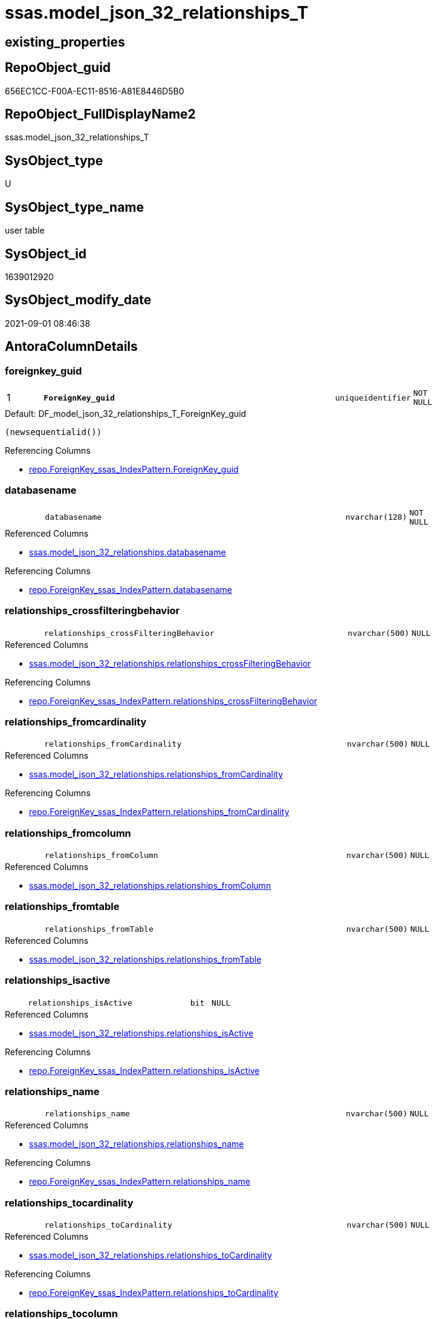 // tag::HeaderFullDisplayName[]
= ssas.model_json_32_relationships_T
// end::HeaderFullDisplayName[]

== existing_properties

// tag::existing_properties[]
:ExistsProperty--antorareferencedlist:
:ExistsProperty--antorareferencinglist:
:ExistsProperty--has_history:
:ExistsProperty--has_history_columns:
:ExistsProperty--inheritancetype:
:ExistsProperty--is_persistence:
:ExistsProperty--is_persistence_check_duplicate_per_pk:
:ExistsProperty--is_persistence_check_for_empty_source:
:ExistsProperty--is_persistence_delete_changed:
:ExistsProperty--is_persistence_delete_missing:
:ExistsProperty--is_persistence_insert:
:ExistsProperty--is_persistence_truncate:
:ExistsProperty--is_persistence_update_changed:
:ExistsProperty--is_repo_managed:
:ExistsProperty--is_ssas:
:ExistsProperty--persistence_source_repoobject_fullname:
:ExistsProperty--persistence_source_repoobject_fullname2:
:ExistsProperty--persistence_source_repoobject_guid:
:ExistsProperty--persistence_source_repoobject_xref:
:ExistsProperty--pk_index_guid:
:ExistsProperty--pk_indexpatterncolumndatatype:
:ExistsProperty--pk_indexpatterncolumnname:
:ExistsProperty--referencedobjectlist:
:ExistsProperty--usp_persistence_repoobject_guid:
:ExistsProperty--FK:
:ExistsProperty--AntoraIndexList:
:ExistsProperty--Columns:
// end::existing_properties[]

== RepoObject_guid

// tag::RepoObject_guid[]
656EC1CC-F00A-EC11-8516-A81E8446D5B0
// end::RepoObject_guid[]

== RepoObject_FullDisplayName2

// tag::RepoObject_FullDisplayName2[]
ssas.model_json_32_relationships_T
// end::RepoObject_FullDisplayName2[]

== SysObject_type

// tag::SysObject_type[]
U 
// end::SysObject_type[]

== SysObject_type_name

// tag::SysObject_type_name[]
user table
// end::SysObject_type_name[]

== SysObject_id

// tag::SysObject_id[]
1639012920
// end::SysObject_id[]

== SysObject_modify_date

// tag::SysObject_modify_date[]
2021-09-01 08:46:38
// end::SysObject_modify_date[]

== AntoraColumnDetails

// tag::AntoraColumnDetails[]
[#column-foreignkey_guid]
=== foreignkey_guid

[cols="d,8m,m,m,m,d"]
|===
|1
|*ForeignKey_guid*
|uniqueidentifier
|NOT NULL
|
|
|===

.Default: DF_model_json_32_relationships_T_ForeignKey_guid
....
(newsequentialid())
....

.Referencing Columns
--
* xref:repo.foreignkey_ssas_indexpattern.adoc#column-foreignkey_guid[+repo.ForeignKey_ssas_IndexPattern.ForeignKey_guid+]
--


[#column-databasename]
=== databasename

[cols="d,8m,m,m,m,d"]
|===
|
|databasename
|nvarchar(128)
|NOT NULL
|
|
|===

.Referenced Columns
--
* xref:ssas.model_json_32_relationships.adoc#column-databasename[+ssas.model_json_32_relationships.databasename+]
--

.Referencing Columns
--
* xref:repo.foreignkey_ssas_indexpattern.adoc#column-databasename[+repo.ForeignKey_ssas_IndexPattern.databasename+]
--


[#column-relationships_crossfilteringbehavior]
=== relationships_crossfilteringbehavior

[cols="d,8m,m,m,m,d"]
|===
|
|relationships_crossFilteringBehavior
|nvarchar(500)
|NULL
|
|
|===

.Referenced Columns
--
* xref:ssas.model_json_32_relationships.adoc#column-relationships_crossfilteringbehavior[+ssas.model_json_32_relationships.relationships_crossFilteringBehavior+]
--

.Referencing Columns
--
* xref:repo.foreignkey_ssas_indexpattern.adoc#column-relationships_crossfilteringbehavior[+repo.ForeignKey_ssas_IndexPattern.relationships_crossFilteringBehavior+]
--


[#column-relationships_fromcardinality]
=== relationships_fromcardinality

[cols="d,8m,m,m,m,d"]
|===
|
|relationships_fromCardinality
|nvarchar(500)
|NULL
|
|
|===

.Referenced Columns
--
* xref:ssas.model_json_32_relationships.adoc#column-relationships_fromcardinality[+ssas.model_json_32_relationships.relationships_fromCardinality+]
--

.Referencing Columns
--
* xref:repo.foreignkey_ssas_indexpattern.adoc#column-relationships_fromcardinality[+repo.ForeignKey_ssas_IndexPattern.relationships_fromCardinality+]
--


[#column-relationships_fromcolumn]
=== relationships_fromcolumn

[cols="d,8m,m,m,m,d"]
|===
|
|relationships_fromColumn
|nvarchar(500)
|NULL
|
|
|===

.Referenced Columns
--
* xref:ssas.model_json_32_relationships.adoc#column-relationships_fromcolumn[+ssas.model_json_32_relationships.relationships_fromColumn+]
--


[#column-relationships_fromtable]
=== relationships_fromtable

[cols="d,8m,m,m,m,d"]
|===
|
|relationships_fromTable
|nvarchar(500)
|NULL
|
|
|===

.Referenced Columns
--
* xref:ssas.model_json_32_relationships.adoc#column-relationships_fromtable[+ssas.model_json_32_relationships.relationships_fromTable+]
--


[#column-relationships_isactive]
=== relationships_isactive

[cols="d,8m,m,m,m,d"]
|===
|
|relationships_isActive
|bit
|NULL
|
|
|===

.Referenced Columns
--
* xref:ssas.model_json_32_relationships.adoc#column-relationships_isactive[+ssas.model_json_32_relationships.relationships_isActive+]
--

.Referencing Columns
--
* xref:repo.foreignkey_ssas_indexpattern.adoc#column-relationships_isactive[+repo.ForeignKey_ssas_IndexPattern.relationships_isActive+]
--


[#column-relationships_name]
=== relationships_name

[cols="d,8m,m,m,m,d"]
|===
|
|relationships_name
|nvarchar(500)
|NULL
|
|
|===

.Referenced Columns
--
* xref:ssas.model_json_32_relationships.adoc#column-relationships_name[+ssas.model_json_32_relationships.relationships_name+]
--

.Referencing Columns
--
* xref:repo.foreignkey_ssas_indexpattern.adoc#column-relationships_name[+repo.ForeignKey_ssas_IndexPattern.relationships_name+]
--


[#column-relationships_tocardinality]
=== relationships_tocardinality

[cols="d,8m,m,m,m,d"]
|===
|
|relationships_toCardinality
|nvarchar(500)
|NULL
|
|
|===

.Referenced Columns
--
* xref:ssas.model_json_32_relationships.adoc#column-relationships_tocardinality[+ssas.model_json_32_relationships.relationships_toCardinality+]
--

.Referencing Columns
--
* xref:repo.foreignkey_ssas_indexpattern.adoc#column-relationships_tocardinality[+repo.ForeignKey_ssas_IndexPattern.relationships_toCardinality+]
--


[#column-relationships_tocolumn]
=== relationships_tocolumn

[cols="d,8m,m,m,m,d"]
|===
|
|relationships_toColumn
|nvarchar(500)
|NULL
|
|
|===

.Referenced Columns
--
* xref:ssas.model_json_32_relationships.adoc#column-relationships_tocolumn[+ssas.model_json_32_relationships.relationships_toColumn+]
--


[#column-relationships_totable]
=== relationships_totable

[cols="d,8m,m,m,m,d"]
|===
|
|relationships_toTable
|nvarchar(500)
|NULL
|
|
|===

.Referenced Columns
--
* xref:ssas.model_json_32_relationships.adoc#column-relationships_totable[+ssas.model_json_32_relationships.relationships_toTable+]
--


// end::AntoraColumnDetails[]

== AntoraMeasureDetails

// tag::AntoraMeasureDetails[]

// end::AntoraMeasureDetails[]

== AntoraPkColumnTableRows

// tag::AntoraPkColumnTableRows[]
|1
|*<<column-foreignkey_guid>>*
|uniqueidentifier
|NOT NULL
|
|











// end::AntoraPkColumnTableRows[]

== AntoraNonPkColumnTableRows

// tag::AntoraNonPkColumnTableRows[]

|
|<<column-databasename>>
|nvarchar(128)
|NOT NULL
|
|

|
|<<column-relationships_crossfilteringbehavior>>
|nvarchar(500)
|NULL
|
|

|
|<<column-relationships_fromcardinality>>
|nvarchar(500)
|NULL
|
|

|
|<<column-relationships_fromcolumn>>
|nvarchar(500)
|NULL
|
|

|
|<<column-relationships_fromtable>>
|nvarchar(500)
|NULL
|
|

|
|<<column-relationships_isactive>>
|bit
|NULL
|
|

|
|<<column-relationships_name>>
|nvarchar(500)
|NULL
|
|

|
|<<column-relationships_tocardinality>>
|nvarchar(500)
|NULL
|
|

|
|<<column-relationships_tocolumn>>
|nvarchar(500)
|NULL
|
|

|
|<<column-relationships_totable>>
|nvarchar(500)
|NULL
|
|

// end::AntoraNonPkColumnTableRows[]

== AntoraIndexList

// tag::AntoraIndexList[]

[#index-pk_model_json_32_relationships_t]
=== pk_model_json_32_relationships_t

* IndexSemanticGroup: xref:other/indexsemanticgroup.adoc#openingbracketnoblankgroupclosingbracket[no_group]
+
--
* <<column-ForeignKey_guid>>; uniqueidentifier
--
* PK, Unique, Real: 1, 1, 1


[#index-uk_model_json_32_relationships_t2x_1]
=== uk_model_json_32_relationships_t++__++1

* IndexSemanticGroup: xref:other/indexsemanticgroup.adoc#openingbracketnoblankgroupclosingbracket[no_group]
+
--
* <<column-databasename>>; nvarchar(128)
* <<column-relationships_name>>; nvarchar(500)
--
* PK, Unique, Real: 0, 1, 0


[#index-idx_model_json_32_relationships_t2x_2]
=== idx_model_json_32_relationships_t++__++2

* IndexSemanticGroup: xref:other/indexsemanticgroup.adoc#openingbracketnoblankgroupclosingbracket[no_group]
+
--
* <<column-databasename>>; nvarchar(128)
--
* PK, Unique, Real: 0, 0, 0

// end::AntoraIndexList[]

== AntoraParameterList

// tag::AntoraParameterList[]

// end::AntoraParameterList[]

== Other tags

source: property.RepoObjectProperty_cross As rop_cross


=== additional_reference_csv

// tag::additional_reference_csv[]

// end::additional_reference_csv[]


=== AdocUspSteps

// tag::adocuspsteps[]

// end::adocuspsteps[]


=== AntoraReferencedList

// tag::antorareferencedlist[]
* xref:ssas.model_json_32_relationships.adoc[]
// end::antorareferencedlist[]


=== AntoraReferencingList

// tag::antorareferencinglist[]
* xref:repo.foreignkey_ssas_indexpattern.adoc[]
* xref:ssas.indexcolumn_from_relationship.adoc[]
* xref:ssas.usp_persist_model_json_32_relationships_t.adoc[]
// end::antorareferencinglist[]


=== Description

// tag::description[]

// end::description[]


=== exampleUsage

// tag::exampleusage[]

// end::exampleusage[]


=== exampleUsage_2

// tag::exampleusage_2[]

// end::exampleusage_2[]


=== exampleUsage_3

// tag::exampleusage_3[]

// end::exampleusage_3[]


=== exampleUsage_4

// tag::exampleusage_4[]

// end::exampleusage_4[]


=== exampleUsage_5

// tag::exampleusage_5[]

// end::exampleusage_5[]


=== exampleWrong_Usage

// tag::examplewrong_usage[]

// end::examplewrong_usage[]


=== has_execution_plan_issue

// tag::has_execution_plan_issue[]

// end::has_execution_plan_issue[]


=== has_get_referenced_issue

// tag::has_get_referenced_issue[]

// end::has_get_referenced_issue[]


=== has_history

// tag::has_history[]
0
// end::has_history[]


=== has_history_columns

// tag::has_history_columns[]
0
// end::has_history_columns[]


=== InheritanceType

// tag::inheritancetype[]
13
// end::inheritancetype[]


=== is_persistence

// tag::is_persistence[]
1
// end::is_persistence[]


=== is_persistence_check_duplicate_per_pk

// tag::is_persistence_check_duplicate_per_pk[]
0
// end::is_persistence_check_duplicate_per_pk[]


=== is_persistence_check_for_empty_source

// tag::is_persistence_check_for_empty_source[]
0
// end::is_persistence_check_for_empty_source[]


=== is_persistence_delete_changed

// tag::is_persistence_delete_changed[]
0
// end::is_persistence_delete_changed[]


=== is_persistence_delete_missing

// tag::is_persistence_delete_missing[]
1
// end::is_persistence_delete_missing[]


=== is_persistence_insert

// tag::is_persistence_insert[]
1
// end::is_persistence_insert[]


=== is_persistence_truncate

// tag::is_persistence_truncate[]
0
// end::is_persistence_truncate[]


=== is_persistence_update_changed

// tag::is_persistence_update_changed[]
1
// end::is_persistence_update_changed[]


=== is_repo_managed

// tag::is_repo_managed[]
1
// end::is_repo_managed[]


=== is_ssas

// tag::is_ssas[]
0
// end::is_ssas[]


=== microsoft_database_tools_support

// tag::microsoft_database_tools_support[]

// end::microsoft_database_tools_support[]


=== MS_Description

// tag::ms_description[]

// end::ms_description[]


=== persistence_source_RepoObject_fullname

// tag::persistence_source_repoobject_fullname[]
[ssas].[model_json_32_relationships]
// end::persistence_source_repoobject_fullname[]


=== persistence_source_RepoObject_fullname2

// tag::persistence_source_repoobject_fullname2[]
ssas.model_json_32_relationships
// end::persistence_source_repoobject_fullname2[]


=== persistence_source_RepoObject_guid

// tag::persistence_source_repoobject_guid[]
F95FD8EE-E90A-EC11-8516-A81E8446D5B0
// end::persistence_source_repoobject_guid[]


=== persistence_source_RepoObject_xref

// tag::persistence_source_repoobject_xref[]
xref:ssas.model_json_32_relationships.adoc[]
// end::persistence_source_repoobject_xref[]


=== pk_index_guid

// tag::pk_index_guid[]
686EC1CC-F00A-EC11-8516-A81E8446D5B0
// end::pk_index_guid[]


=== pk_IndexPatternColumnDatatype

// tag::pk_indexpatterncolumndatatype[]
uniqueidentifier
// end::pk_indexpatterncolumndatatype[]


=== pk_IndexPatternColumnName

// tag::pk_indexpatterncolumnname[]
ForeignKey_guid
// end::pk_indexpatterncolumnname[]


=== pk_IndexSemanticGroup

// tag::pk_indexsemanticgroup[]

// end::pk_indexsemanticgroup[]


=== ReferencedObjectList

// tag::referencedobjectlist[]
* [ssas].[model_json_32_relationships]
// end::referencedobjectlist[]


=== usp_persistence_RepoObject_guid

// tag::usp_persistence_repoobject_guid[]
27064FC7-110B-EC11-8516-A81E8446D5B0
// end::usp_persistence_repoobject_guid[]


=== UspExamples

// tag::uspexamples[]

// end::uspexamples[]


=== uspgenerator_usp_id

// tag::uspgenerator_usp_id[]

// end::uspgenerator_usp_id[]


=== UspParameters

// tag::uspparameters[]

// end::uspparameters[]

== Boolean Attributes

source: property.RepoObjectProperty WHERE property_int = 1

// tag::boolean_attributes[]
:is_persistence:
:is_persistence_delete_missing:
:is_persistence_insert:
:is_persistence_update_changed:
:is_repo_managed:

// end::boolean_attributes[]

== sql_modules_definition

// tag::sql_modules_definition[]
[%collapsible]
=======
[source,sql]
----

----
=======
// end::sql_modules_definition[]


